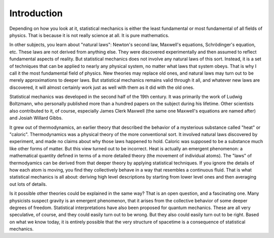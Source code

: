 Introduction
############

Depending on how you look at it, statistical mechanics is either the least fundamental or most fundamental of all fields
of physics.  That is because it is not really science at all.  It is pure mathematics.

In other subjects, you learn about "natural laws": Newton's second law, Maxwell's equations, Schrödinger's equation,
etc.  These laws are not derived from anything else.  They were discovered experimentally and then assumed to reflect
fundamental aspects of reality.  But statistical mechanics does not involve any natural laws of this sort.  Instead, it
is a set of techniques that can be applied to nearly any physical system, no matter what laws that system obeys.  That
is why I call it the most fundamental field of physics.  New theories may replace old ones, and natural laws may turn
out to be merely approximations to deeper laws.  But statistical mechanics remains valid through it all, and whatever
new laws are discovered, it will almost certainly work just as well with them as it did with the old ones.

Statistical mechanics was developed in the second half of the 19th century.  It was primarily the work of Ludwig
Boltzmann, who personally published more than a hundred papers on the subject during his lifetime.  Other scientists
also contributed to it, of course, especially James Clerk Maxwell (the same one Maxwell's equations are named after) and
Josiah Willard Gibbs.

It grew out of thermodynamics, an earlier theory that described the behavior of a mysterious substance called "heat" or
"caloric".  Thermodynamics was a physical theory of the more conventional sort.  It involved natural laws discovered by
experiment, and made no claims about why those laws happened to hold.  Caloric was supposed to be a substance much like
other forms of matter.  But this view turned out to be incorrect.  Heat is actually an emergent phenomenon: a
mathematical quantity defined in terms of a more detailed theory (the movement of individual atoms).  The "laws" of
thermodyamics can be derived from that deeper theory by applying statistical techniques.  If you ignore the details of
how each atom is moving, you find they collectively behave in a way that resembles a continuous fluid.  That is what
statistical mechanics is all about: deriving high level descriptions by starting from lower level ones and then
averaging out lots of details.

Is it possible other theories could be explained in the same way?  That is an open question, and a fascinating one.
Many physicists suspect gravity is an emergent phenomenon, that it arises from the collective behavior of some deeper
degrees of freedom.  Statistical interpretations have also been proposed for quantum mechanics.  These are all very
speculative, of course, and they could easily turn out to be wrong.  But they also could easily turn out to be right.
Based on what we know today, it is entirely possible that the very structure of spacetime is a consequence of
statistical mechanics.

